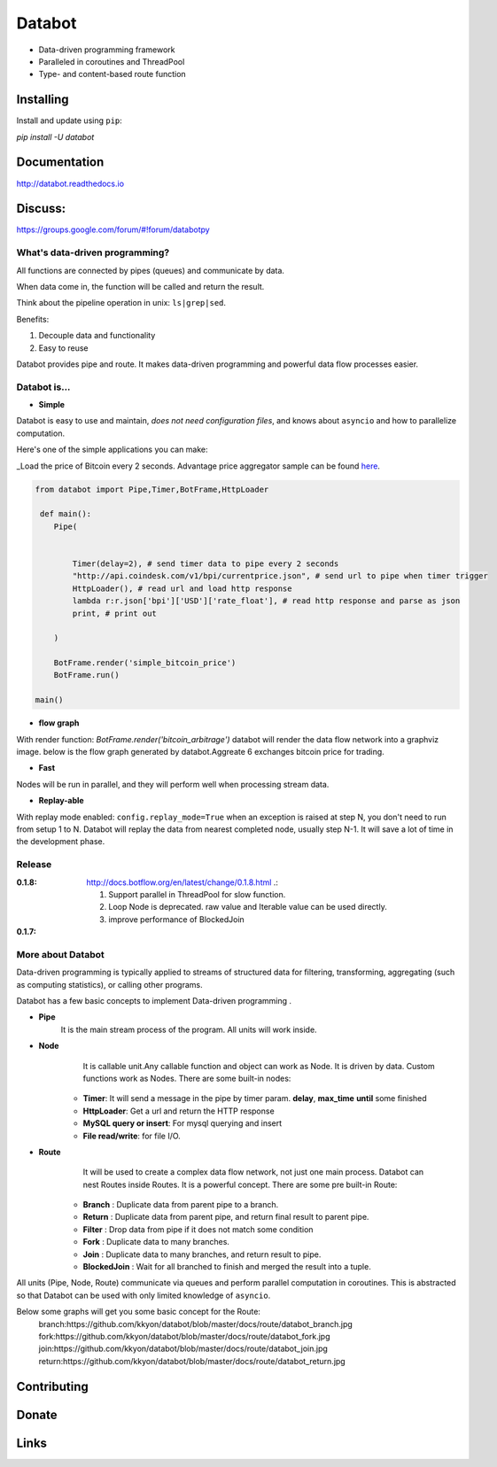 =======
Databot
=======

* Data-driven programming framework
* Paralleled in coroutines and ThreadPool
* Type- and content-based route function


Installing
----------

Install and update using ``pip``:

`pip install -U databot`

Documentation
------------

http://databot.readthedocs.io

Discuss:
-------
https://groups.google.com/forum/#!forum/databotpy


What's data-driven programming?
===============================

All functions are connected by pipes (queues) and communicate by data.  

When data come in, the function will be called and return the result.

Think about the pipeline operation in unix: ``ls|grep|sed``.

Benefits:

#. Decouple data and functionality
#. Easy to reuse 

Databot provides pipe and route. It makes data-driven programming and powerful data flow processes easier.


Databot is...
=============

- **Simple**

Databot is easy to use and maintain, *does not need configuration files*, and knows about ``asyncio`` and how to parallelize computation.

Here's one of the simple applications you can make:

_Load the price of Bitcoin every 2 seconds. Advantage price aggregator sample can be found `here <https://github.com/kkyon/databot/tree/master/examples>`_.


.. code-block:: python

    from databot import Pipe,Timer,BotFrame,HttpLoader

     def main():
        Pipe(


            Timer(delay=2), # send timer data to pipe every 2 seconds
            "http://api.coindesk.com/v1/bpi/currentprice.json", # send url to pipe when timer trigger
            HttpLoader(), # read url and load http response
            lambda r:r.json['bpi']['USD']['rate_float'], # read http response and parse as json
            print, # print out

        )

        BotFrame.render('simple_bitcoin_price')
        BotFrame.run()

    main()


- **flow graph**
With render function:
`BotFrame.render('bitcoin_arbitrage')` 
databot will render the data flow network into a graphviz image.
below is the flow graph generated by databot.Aggreate 6 exchanges bitcoin price for trading.


.. image:: docs/bitcoin_arbitrage.png
    :width: 400  


 

- **Fast**
Nodes will be run in parallel, and they will perform well when processing stream data.

 

- **Replay-able**

With replay mode enabled:
``config.replay_mode=True``
when an exception is raised at step N, you don't need to run from setup 1 to N.
Databot will replay the data from nearest completed node, usually step N-1.
It will save a lot of time in the development phase.

Release
=======

:**0.1.8**: http://docs.botflow.org/en/latest/change/0.1.8.html .:
            
            #. Support parallel in ThreadPool for slow function.
            
            #. Loop Node  is  deprecated. raw value and Iterable value can be used directly.
            
            #. improve performance of BlockedJoin
            
:**0.1.7**: 




More about Databot 
===============

Data-driven programming is typically applied to streams of structured data for filtering, transforming, aggregating (such as computing statistics), or calling other programs.

Databot has a few basic concepts to implement Data-driven programming .

- **Pipe**
   It is the main stream process of the program. All units will work inside.
- **Node**
        It is callable unit.Any callable function and object can work as Node. It is driven by data. Custom functions work as Nodes.
        There are some built-in nodes:
   .. role:: strike
       * **Loop**: Works as a **for** loop
   
   * **Timer**: It will send a message in the pipe by timer param. **delay**, **max_time** **until** some finished
   * **HttpLoader**: Get a url and return the HTTP response
   * **MySQL query or insert**: For mysql querying and insert
   * **File read/write**: for file I/O.
- **Route**
        It will be used to create a complex data flow network, not just one main process. Databot can nest Routes inside Routes.
        It is a powerful concept.
        There are some pre built-in Route:
    * **Branch** : Duplicate data from parent pipe to a branch.
    * **Return** : Duplicate data from parent pipe, and return final result to parent pipe.
    * **Filter** : Drop data from pipe if it does not match some condition
    * **Fork** : Duplicate data to many branches.
    * **Join** : Duplicate data to many branches, and return result to pipe.
    * **BlockedJoin** : Wait for all branched to finish and merged the result into a tuple.

All units (Pipe, Node, Route) communicate via queues and perform parallel computation in coroutines.
This is abstracted so that Databot can be used with only limited knowledge of ``asyncio``.

Below some graphs will get you some basic concept for the Route:
      branch:https://github.com/kkyon/databot/blob/master/docs/route/databot_branch.jpg
      fork:https://github.com/kkyon/databot/blob/master/docs/route/databot_fork.jpg
      join:https://github.com/kkyon/databot/blob/master/docs/route/databot_join.jpg
      return:https://github.com/kkyon/databot/blob/master/docs/route/databot_return.jpg
      

Contributing
------------


Donate
------


Links
-----
